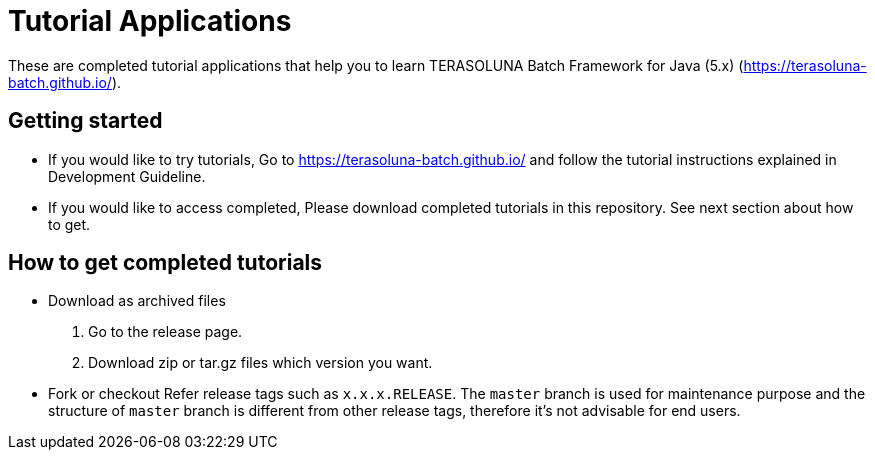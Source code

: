 = Tutorial Applications

These are completed tutorial applications that help you to learn TERASOLUNA Batch Framework for Java (5.x) (https://terasoluna-batch.github.io/[https://terasoluna-batch.github.io/]).

== Getting started
* If you would like to try tutorials,
    Go to https://terasoluna-batch.github.io/[https://terasoluna-batch.github.io/] and follow the tutorial instructions explained in Development Guideline.
* If you would like to access completed,
    Please download completed tutorials in this repository. See next section about how to get.

== How to get completed tutorials
* Download as archived files
    1. Go to the release page.
    2. Download zip or tar.gz files which version you want.
* Fork or checkout
    Refer release tags such as ``x.x.x.RELEASE``.
    The ``master`` branch is used for maintenance purpose and the structure of ``master`` branch is different from other release tags, therefore it's not advisable for end users.
